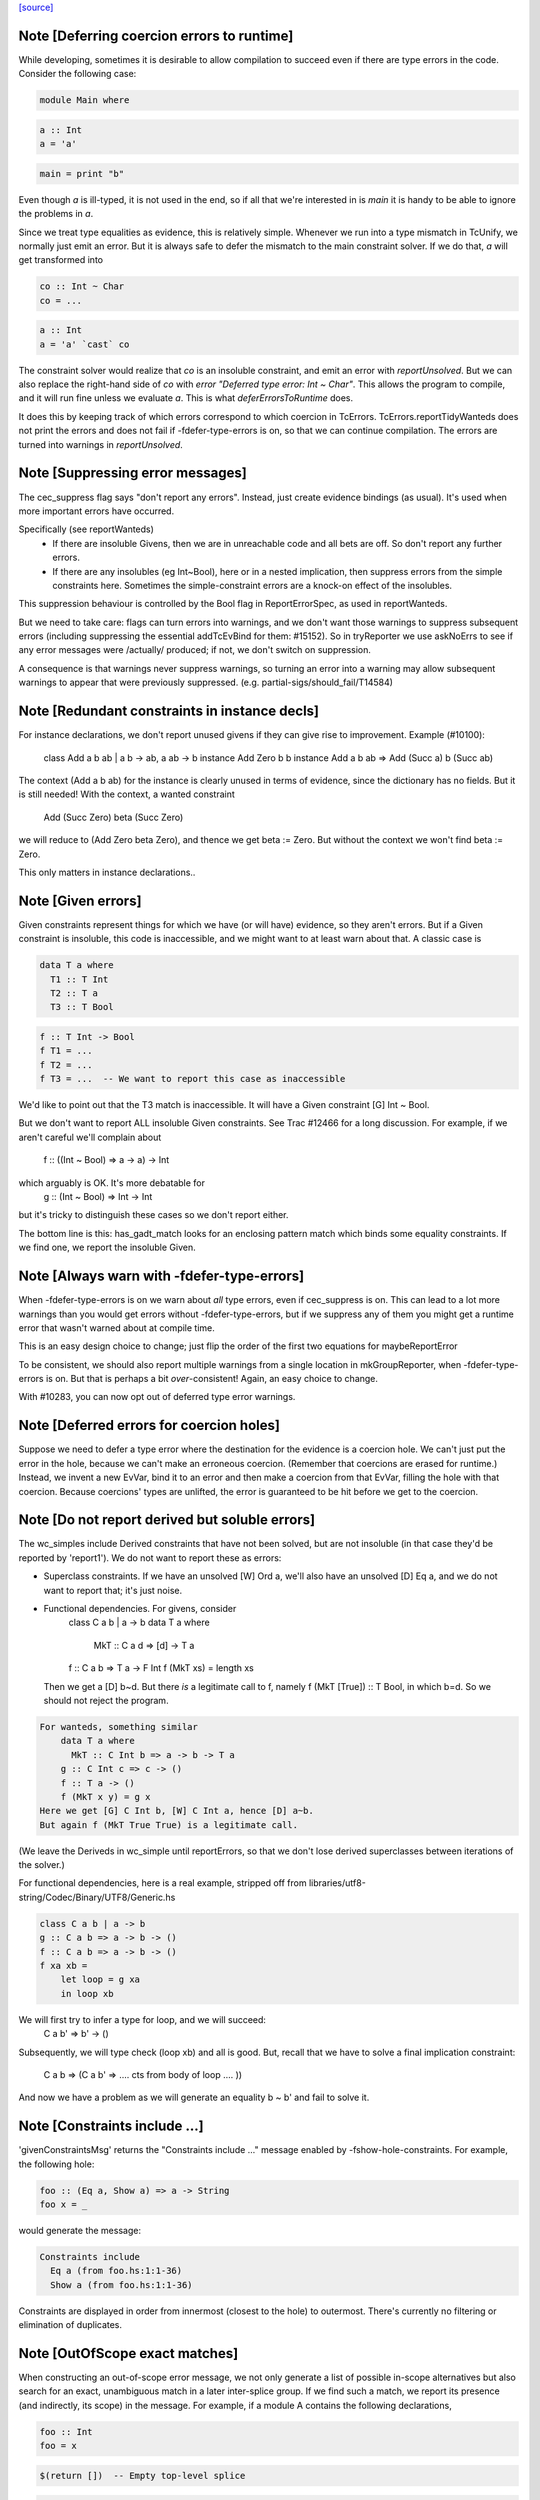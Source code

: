 `[source] <https://gitlab.haskell.org/ghc/ghc/tree/master/compiler/typecheck/TcErrors.hs>`_

Note [Deferring coercion errors to runtime]
~~~~~~~~~~~~~~~~~~~~~~~~~~~~~~~~~~~~~~~~~~~
While developing, sometimes it is desirable to allow compilation to succeed even
if there are type errors in the code. Consider the following case:

.. code-block:: haskell

  module Main where

.. code-block:: haskell

  a :: Int
  a = 'a'

.. code-block:: haskell

  main = print "b"

Even though `a` is ill-typed, it is not used in the end, so if all that we're
interested in is `main` it is handy to be able to ignore the problems in `a`.

Since we treat type equalities as evidence, this is relatively simple. Whenever
we run into a type mismatch in TcUnify, we normally just emit an error. But it
is always safe to defer the mismatch to the main constraint solver. If we do
that, `a` will get transformed into

.. code-block:: haskell

  co :: Int ~ Char
  co = ...

.. code-block:: haskell

  a :: Int
  a = 'a' `cast` co

The constraint solver would realize that `co` is an insoluble constraint, and
emit an error with `reportUnsolved`. But we can also replace the right-hand side
of `co` with `error "Deferred type error: Int ~ Char"`. This allows the program
to compile, and it will run fine unless we evaluate `a`. This is what
`deferErrorsToRuntime` does.

It does this by keeping track of which errors correspond to which coercion
in TcErrors. TcErrors.reportTidyWanteds does not print the errors
and does not fail if -fdefer-type-errors is on, so that we can continue
compilation. The errors are turned into warnings in `reportUnsolved`.


Note [Suppressing error messages]
~~~~~~~~~~~~~~~~~~~~~~~~~~~~~~~~~~~~
The cec_suppress flag says "don't report any errors".  Instead, just create
evidence bindings (as usual).  It's used when more important errors have occurred.

Specifically (see reportWanteds)
  * If there are insoluble Givens, then we are in unreachable code and all bets
    are off.  So don't report any further errors.
  * If there are any insolubles (eg Int~Bool), here or in a nested implication,
    then suppress errors from the simple constraints here.  Sometimes the
    simple-constraint errors are a knock-on effect of the insolubles.

This suppression behaviour is controlled by the Bool flag in
ReportErrorSpec, as used in reportWanteds.

But we need to take care: flags can turn errors into warnings, and we
don't want those warnings to suppress subsequent errors (including
suppressing the essential addTcEvBind for them: #15152). So in
tryReporter we use askNoErrs to see if any error messages were
/actually/ produced; if not, we don't switch on suppression.

A consequence is that warnings never suppress warnings, so turning an
error into a warning may allow subsequent warnings to appear that were
previously suppressed.   (e.g. partial-sigs/should_fail/T14584)


Note [Redundant constraints in instance decls]
~~~~~~~~~~~~~~~~~~~~~~~~~~~~~~~~~~~~~~~~~~~~~~~~~
For instance declarations, we don't report unused givens if
they can give rise to improvement.  Example (#10100):
    class Add a b ab | a b -> ab, a ab -> b
    instance Add Zero b b
    instance Add a b ab => Add (Succ a) b (Succ ab)
The context (Add a b ab) for the instance is clearly unused in terms
of evidence, since the dictionary has no fields.  But it is still
needed!  With the context, a wanted constraint
   Add (Succ Zero) beta (Succ Zero)
we will reduce to (Add Zero beta Zero), and thence we get beta := Zero.
But without the context we won't find beta := Zero.

This only matters in instance declarations..


Note [Given errors]
~~~~~~~~~~~~~~~~~~~~~~
Given constraints represent things for which we have (or will have)
evidence, so they aren't errors.  But if a Given constraint is
insoluble, this code is inaccessible, and we might want to at least
warn about that.  A classic case is

.. code-block:: haskell

   data T a where
     T1 :: T Int
     T2 :: T a
     T3 :: T Bool

.. code-block:: haskell

   f :: T Int -> Bool
   f T1 = ...
   f T2 = ...
   f T3 = ...  -- We want to report this case as inaccessible

We'd like to point out that the T3 match is inaccessible. It
will have a Given constraint [G] Int ~ Bool.

But we don't want to report ALL insoluble Given constraints.  See Trac
#12466 for a long discussion.  For example, if we aren't careful
we'll complain about
   f :: ((Int ~ Bool) => a -> a) -> Int
which arguably is OK.  It's more debatable for
   g :: (Int ~ Bool) => Int -> Int
but it's tricky to distinguish these cases so we don't report
either.

The bottom line is this: has_gadt_match looks for an enclosing
pattern match which binds some equality constraints.  If we
find one, we report the insoluble Given.


Note [Always warn with -fdefer-type-errors]
~~~~~~~~~~~~~~~~~~~~~~~~~~~~~~~~~~~~~~~~~~~~~~
When -fdefer-type-errors is on we warn about *all* type errors, even
if cec_suppress is on.  This can lead to a lot more warnings than you
would get errors without -fdefer-type-errors, but if we suppress any of
them you might get a runtime error that wasn't warned about at compile
time.

This is an easy design choice to change; just flip the order of the
first two equations for maybeReportError

To be consistent, we should also report multiple warnings from a single
location in mkGroupReporter, when -fdefer-type-errors is on.  But that
is perhaps a bit *over*-consistent! Again, an easy choice to change.

With #10283, you can now opt out of deferred type error warnings.



Note [Deferred errors for coercion holes]
~~~~~~~~~~~~~~~~~~~~~~~~~~~~~~~~~~~~~~~~~
Suppose we need to defer a type error where the destination for the evidence
is a coercion hole. We can't just put the error in the hole, because we can't
make an erroneous coercion. (Remember that coercions are erased for runtime.)
Instead, we invent a new EvVar, bind it to an error and then make a coercion
from that EvVar, filling the hole with that coercion. Because coercions'
types are unlifted, the error is guaranteed to be hit before we get to the
coercion.



Note [Do not report derived but soluble errors]
~~~~~~~~~~~~~~~~~~~~~~~~~~~~~~~~~~~~~~~~~~~~~~~
The wc_simples include Derived constraints that have not been solved,
but are not insoluble (in that case they'd be reported by 'report1').
We do not want to report these as errors:

* Superclass constraints. If we have an unsolved [W] Ord a, we'll also have
  an unsolved [D] Eq a, and we do not want to report that; it's just noise.

* Functional dependencies.  For givens, consider
      class C a b | a -> b
      data T a where
         MkT :: C a d => [d] -> T a
      f :: C a b => T a -> F Int
      f (MkT xs) = length xs
  Then we get a [D] b~d.  But there *is* a legitimate call to
  f, namely   f (MkT [True]) :: T Bool, in which b=d.  So we should
  not reject the program.

.. code-block:: haskell

  For wanteds, something similar
      data T a where
        MkT :: C Int b => a -> b -> T a
      g :: C Int c => c -> ()
      f :: T a -> ()
      f (MkT x y) = g x
  Here we get [G] C Int b, [W] C Int a, hence [D] a~b.
  But again f (MkT True True) is a legitimate call.

(We leave the Deriveds in wc_simple until reportErrors, so that we don't lose
derived superclasses between iterations of the solver.)

For functional dependencies, here is a real example,
stripped off from libraries/utf8-string/Codec/Binary/UTF8/Generic.hs

.. code-block:: haskell

  class C a b | a -> b
  g :: C a b => a -> b -> ()
  f :: C a b => a -> b -> ()
  f xa xb =
      let loop = g xa
      in loop xb

We will first try to infer a type for loop, and we will succeed:
    C a b' => b' -> ()
Subsequently, we will type check (loop xb) and all is good. But,
recall that we have to solve a final implication constraint:
    C a b => (C a b' => .... cts from body of loop .... ))
And now we have a problem as we will generate an equality b ~ b' and fail to
solve it.




Note [Constraints include ...]
~~~~~~~~~~~~~~~~~~~~~~~~~~~~~~
'givenConstraintsMsg' returns the "Constraints include ..." message enabled by
-fshow-hole-constraints. For example, the following hole:

.. code-block:: haskell

    foo :: (Eq a, Show a) => a -> String
    foo x = _

would generate the message:

.. code-block:: haskell

    Constraints include
      Eq a (from foo.hs:1:1-36)
      Show a (from foo.hs:1:1-36)

Constraints are displayed in order from innermost (closest to the hole) to
outermost. There's currently no filtering or elimination of duplicates.




Note [OutOfScope exact matches]
~~~~~~~~~~~~~~~~~~~~~~~~~~~~~~~
When constructing an out-of-scope error message, we not only generate a list of
possible in-scope alternatives but also search for an exact, unambiguous match
in a later inter-splice group.  If we find such a match, we report its presence
(and indirectly, its scope) in the message.  For example, if a module A contains
the following declarations,

.. code-block:: haskell

   foo :: Int
   foo = x

.. code-block:: haskell

   $(return [])  -- Empty top-level splice

.. code-block:: haskell

   x :: Int
   x = 23

we will issue an error similar to

.. code-block:: haskell

   A.hs:6:7: error:
       • Variable not in scope: x :: Int
       • ‘x’ (line 11) is not in scope before the splice on line 8

By providing information about the match, we hope to clarify why declaring a
variable after a top-level splice but using it before the splice generates an
out-of-scope error (a situation which is often confusing to Haskell newcomers).

Note that if we find multiple exact matches to the out-of-scope variable
(hereafter referred to as x), we report nothing.  Such matches can only be
duplicate record fields, as the presence of any other duplicate top-level
declarations would have already halted compilation.  But if these record fields
are declared in a later inter-splice group, then so too are their corresponding
types.  Thus, these types must not occur in the inter-splice group containing x
(any unknown types would have already been reported), and so the matches to the
record fields are most likely coincidental.

One oddity of the exact match portion of the error message is that we specify
where the match to x is NOT in scope.  Why not simply state where the match IS
in scope?  It most cases, this would be just as easy and perhaps a little
clearer for the user.  But now consider the following example:

.. code-block:: haskell

    {-# LANGUAGE TemplateHaskell #-}

.. code-block:: haskell

    module A where

.. code-block:: haskell

    import Language.Haskell.TH
    import Language.Haskell.TH.Syntax

.. code-block:: haskell

    foo = x

.. code-block:: haskell

    $(do -------------------------------------------------
        ds <- [d| ok1 = x
                |]
        addTopDecls ds
        return [])

.. code-block:: haskell

    bar = $(do
            ds <- [d| x = 23
                      ok2 = x
                    |]
            addTopDecls ds
            litE $ stringL "hello")

.. code-block:: haskell

    $(return []) -----------------------------------------

.. code-block:: haskell

    ok3 = x

Here, x is out-of-scope in the declaration of foo, and so we report

.. code-block:: haskell

    A.hs:8:7: error:
        • Variable not in scope: x
        • ‘x’ (line 16) is not in scope before the splice on lines 10-14

If we instead reported where x IS in scope, we would have to state that it is in
scope after the second top-level splice as well as among all the top-level
declarations added by both calls to addTopDecls.  But doing so would not only
add complexity to the code but also overwhelm the user with unneeded
information.

The logic which determines where x is not in scope is straightforward: it simply
finds the last top-level splice which occurs after x but before (or at) the
match to x (assuming such a splice exists).  In most cases, the check that the
splice occurs after x acts only as a sanity check.  For example, when the match
to x is a non-TH top-level declaration and a splice S occurs before the match,
then x must precede S; otherwise, it would be in scope.  But when dealing with
addTopDecls, this check serves a practical purpose.  Consider the following
declarations:

.. code-block:: haskell

    $(do
        ds <- [d| ok = x
                  x = 23
                |]
        addTopDecls ds
        return [])

.. code-block:: haskell

    foo = x

In this case, x is not in scope in the declaration for foo.  Since x occurs
AFTER the splice containing the match, the logic does not find any splices after
x but before or at its match, and so we report nothing about x's scope.  If we
had not checked whether x occurs before the splice, we would have instead
reported that x is not in scope before the splice.  While correct, such an error
message is more likely to confuse than to enlighten.


Note [Inaccessible code]
~~~~~~~~~~~~~~~~~~~~~~~~
Consider
   data T a where
     T1 :: T a
     T2 :: T Bool

.. code-block:: haskell

   f :: (a ~ Int) => T a -> Int
   f T1 = 3
   f T2 = 4   -- Unreachable code

Here the second equation is unreachable. The original constraint
(a~Int) from the signature gets rewritten by the pattern-match to
(Bool~Int), so the danger is that we report the error as coming from
the *signature* (#7293).  So, for Given errors we replace the
env (and hence src-loc) on its CtLoc with that from the immediately
enclosing implication.



Note [Error messages for untouchables]
~~~~~~~~~~~~~~~~~~~~~~~~~~~~~~~~~~~~~~
Consider (#9109)
  data G a where { GBool :: G Bool }
  foo x = case x of GBool -> True

Here we can't solve (t ~ Bool), where t is the untouchable result
meta-var 't', because of the (a ~ Bool) from the pattern match.
So we infer the type
   f :: forall a t. G a -> t
making the meta-var 't' into a skolem.  So when we come to report
the unsolved (t ~ Bool), t won't look like an untouchable meta-var
any more.  So we don't assert that it is.
Don't have multiple equality errors from the same location
E.g.   (Int,Bool) ~ (Bool,Int)   one error will do!


Note [Suppress redundant givens during error reporting]
~~~~~~~~~~~~~~~~~~~~~~~~~~~~~~~~~~~~~~~~~~~~~~~~~~~~~~~
When GHC is unable to solve a constraint and prints out an error message, it
will print out what given constraints are in scope to provide some context to
the programmer. But we shouldn't print out /every/ given, since some of them
are not terribly helpful to diagnose type errors. Consider this example:

.. code-block:: haskell

  foo :: Int :~: Int -> a :~: b -> a :~: c
  foo Refl Refl = Refl

When reporting that GHC can't solve (a ~ c), there are two givens in scope:
(Int ~ Int) and (a ~ b). But (Int ~ Int) is trivially soluble (i.e.,
redundant), so it's not terribly useful to report it in an error message.
To accomplish this, we discard any Implications that do not bind any
equalities by filtering the `givens` selected in `misMatchOrCND` (based on
the `ic_no_eqs` field of the Implication).

But this is not enough to avoid all redundant givens! Consider this example,
from #15361:

.. code-block:: haskell

  goo :: forall (a :: Type) (b :: Type) (c :: Type).
         a :~~: b -> a :~~: c
  goo HRefl = HRefl

Matching on HRefl brings the /single/ given (* ~ *, a ~ b) into scope.
The (* ~ *) part arises due the kinds of (:~~:) being unified. More
importantly, (* ~ *) is redundant, so we'd like not to report it. However,
the Implication (* ~ *, a ~ b) /does/ bind an equality (as reported by its
ic_no_eqs field), so the test above will keep it wholesale.

To refine this given, we apply mkMinimalBySCs on it to extract just the (a ~ b)
part. This works because mkMinimalBySCs eliminates reflexive equalities in
addition to superclasses (see Note [Remove redundant provided dicts]
in TcPatSyn).


Note [Insoluble occurs check wins]
~~~~~~~~~~~~~~~~~~~~~~~~~~~~~~~~~~~~~
Consider [G] a ~ [a],  [W] a ~ [a] (#13674).  The Given is insoluble
so we don't use it for rewriting.  The Wanted is also insoluble, and
we don't solve it from the Given.  It's very confusing to say
    Cannot solve a ~ [a] from given constraints a ~ [a]

And indeed even thinking about the Givens is silly; [W] a ~ [a] is
just as insoluble as Int ~ Bool.

Conclusion: if there's an insoluble occurs check (isInsolubleOccursCheck)
then report it first.

(NB: there are potentially-soluble ones, like (a ~ F a b), and we don't
want to be as draconian with them.)



Note [Expanding type synonyms to make types similar]
~~~~~~~~~~~~~~~~~~~~~~~~~~~~~~~~~~~~~~~~~~~~~~~~~~~~

In type error messages, if -fprint-expanded-types is used, we want to expand
type synonyms to make expected and found types as similar as possible, but we
shouldn't expand types too much to make type messages even more verbose and
harder to understand. The whole point here is to make the difference in expected
and found types clearer.

`expandSynonymsToMatch` does this, it takes two types, and expands type synonyms
only as much as necessary. Given two types t1 and t2:

  * If they're already same, it just returns the types.

  * If they're in form `C1 t1_1 .. t1_n` and `C2 t2_1 .. t2_m` (C1 and C2 are
    type constructors), it expands C1 and C2 if they're different type synonyms.
    Then it recursively does the same thing on expanded types. If C1 and C2 are
    same, then it applies the same procedure to arguments of C1 and arguments of
    C2 to make them as similar as possible.

.. code-block:: haskell

    Most important thing here is to keep number of synonym expansions at
    minimum. For example, if t1 is `T (T3, T5, Int)` and t2 is `T (T5, T3,
    Bool)` where T5 = T4, T4 = T3, ..., T1 = X, it returns `T (T3, T3, Int)` and
    `T (T3, T3, Bool)`.

  * Otherwise types don't have same shapes and so the difference is clearly
    visible. It doesn't do any expansions and show these types.

Note that we only expand top-layer type synonyms. Only when top-layer
constructors are the same we start expanding inner type synonyms.

Suppose top-layer type synonyms of t1 and t2 can expand N and M times,
respectively. If their type-synonym-expanded forms will meet at some point (i.e.
will have same shapes according to `sameShapes` function), it's possible to find
where they meet in O(N+M) top-layer type synonym expansions and O(min(N,M))
comparisons. We first collect all the top-layer expansions of t1 and t2 in two
lists, then drop the prefix of the longer list so that they have same lengths.
Then we search through both lists in parallel, and return the first pair of
types that have same shapes. Inner types of these two types with same shapes
are then expanded using the same algorithm.

In case they don't meet, we return the last pair of types in the lists, which
has top-layer type synonyms completely expanded. (in this case the inner types
are not expanded at all, as the current form already shows the type error)


Note [Suggest adding a type signature]
~~~~~~~~~~~~~~~~~~~~~~~~~~~~~~~~~~~~~~
The OutsideIn algorithm rejects GADT programs that don't have a principal
type, and indeed some that do.  Example:
   data T a where
     MkT :: Int -> T Int

.. code-block:: haskell

   f (MkT n) = n

Does this have type f :: T a -> a, or f :: T a -> Int?
The error that shows up tends to be an attempt to unify an
untouchable type variable.  So suggestAddSig sees if the offending
type variable is bound by an *inferred* signature, and suggests
adding a declared signature instead.

This initially came up in #8968, concerning pattern synonyms.



Note [Disambiguating (X ~ X) errors]
~~~~~~~~~~~~~~~~~~~~~~~~~~~~~~~~~~~~
See #8278



Note [Reporting occurs-check errors]
~~~~~~~~~~~~~~~~~~~~~~~~~~~~~~~~~~~~
Given (a ~ [a]), if 'a' is a rigid type variable bound by a user-supplied
type signature, then the best thing is to report that we can't unify
a with [a], because a is a skolem variable.  That avoids the confusing
"occur-check" error message.

But nowadays when inferring the type of a function with no type signature,
even if there are errors inside, we still generalise its signature and
carry on. For example
   f x = x:x
Here we will infer something like
   f :: forall a. a -> [a]
with a deferred error of (a ~ [a]).  So in the deferred unsolved constraint
'a' is now a skolem, but not one bound by the programmer in the context!
Here we really should report an occurs check.

So isUserSkolem distinguishes the two.



Note [Non-injective type functions]
~~~~~~~~~~~~~~~~~~~~~~~~~~~~~~~~~~~
It's very confusing to get a message like
     Couldn't match expected type `Depend s'
            against inferred type `Depend s1'
so mkTyFunInfoMsg adds:
       NB: `Depend' is type function, and hence may not be injective

Warn of loopy local equalities that were dropped.




Note [Report candidate instances]
~~~~~~~~~~~~~~~~~~~~~~~~~~~~~~~~~~~~
If we have an unsolved (Num Int), where `Int` is not the Prelude Int,
but comes from some other module, then it may be helpful to point out
that there are some similarly named instances elsewhere.  So we get
something like
    No instance for (Num Int) arising from the literal ‘3’
    There are instances for similar types:
      instance Num GHC.Types.Int -- Defined in ‘GHC.Num’
Discussion in #9611.

Note [Highlighting ambiguous type variables]
~-------------------------------------------
When we encounter ambiguous type variables (i.e. type variables
that remain metavariables after type inference), we need a few more
conditions before we can reason that *ambiguity* prevents constraints
from being solved:
  - We can't have any givens, as encountering a typeclass error
    with given constraints just means we couldn't deduce
    a solution satisfying those constraints and as such couldn't
    bind the type variable to a known type.
  - If we don't have any unifiers, we don't even have potential
    instances from which an ambiguity could arise.
  - Lastly, I don't want to mess with error reporting for
    unknown runtime types so we just fall back to the old message there.
Once these conditions are satisfied, we can safely say that ambiguity prevents
the constraint from being solved.



Note [discardProvCtxtGivens]
~~~~~~~~~~~~~~~~~~~~~~~~~~~
In most situations we call all enclosing implications "useful". There is one
exception, and that is when the constraint that causes the error is from the
"provided" context of a pattern synonym declaration:

.. code-block:: haskell

  pattern Pat :: (Num a, Eq a) => Show a   => a -> Maybe a
             --  required      => provided => type
  pattern Pat x <- (Just x, 4)

When checking the pattern RHS we must check that it does actually bind all
the claimed "provided" constraints; in this case, does the pattern (Just x, 4)
bind the (Show a) constraint.  Answer: no!

But the implication we generate for this will look like
   forall a. (Num a, Eq a) => [W] Show a
because when checking the pattern we must make the required
constraints available, since they are needed to match the pattern (in
this case the literal '4' needs (Num a, Eq a)).

BUT we don't want to suggest adding (Show a) to the "required" constraints
of the pattern synonym, thus:
  pattern Pat :: (Num a, Eq a, Show a) => Show a => a -> Maybe a
It would then typecheck but it's silly.  We want the /pattern/ to bind
the alleged "provided" constraints, Show a.

So we suppress that Implication in discardProvCtxtGivens.  It's
painfully ad-hoc but the truth is that adding it to the "required"
constraints would work.  Suppressing it solves two problems.  First,
we never tell the user that we could not deduce a "provided"
constraint from the "required" context. Second, we never give a
possible fix that suggests to add a "provided" constraint to the
"required" context.

For example, without this distinction the above code gives a bad error
message (showing both problems):

.. code-block:: haskell

  error: Could not deduce (Show a) ... from the context: (Eq a)
         ... Possible fix: add (Show a) to the context of
         the signature for pattern synonym `Pat' ...



Note [Displaying potential instances]
~~~~~~~~~~~~~~~~~~~~~~~~~~~~~~~~~~~~~~~~
When showing a list of instances for
  - overlapping instances (show ones that match)
  - no such instance (show ones that could match)
we want to give it a bit of structure.  Here's the plan

* Say that an instance is "in scope" if all of the
  type constructors it mentions are lexically in scope.
  These are the ones most likely to be useful to the programmer.

* Show at most n_show in-scope instances,
  and summarise the rest ("plus 3 others")

* Summarise the not-in-scope instances ("plus 4 not in scope")

* Add the flag -fshow-potential-instances which replaces the
  summary with the full list


Note [Flattening in error message generation]
~~~~~~~~~~~~~~~~~~~~~~~~~~~~~~~~~~~~~~~~~~~~~
Consider (C (Maybe (F x))), where F is a type function, and we have
instances
                C (Maybe Int) and C (Maybe a)
Since (F x) might turn into Int, this is an overlap situation, and
indeed (because of flattening) the main solver will have refrained
from solving.  But by the time we get to error message generation, we've
un-flattened the constraint.  So we must *re*-flatten it before looking
up in the instance environment, lest we only report one matching
instance when in fact there are two.

Re-flattening is pretty easy, because we don't need to keep track of
evidence.  We don't re-use the code in TcCanonical because that's in
the TcS monad, and we are in TcM here.



Note [Kind arguments in error messages]
~~~~~~~~~~~~~~~~~~~~~~~~~~~~~~~~~~~~~~~
It can be terribly confusing to get an error message like (#9171)

.. code-block:: haskell

    Couldn't match expected type ‘GetParam Base (GetParam Base Int)’
                with actual type ‘GetParam Base (GetParam Base Int)’

The reason may be that the kinds don't match up.  Typically you'll get
more useful information, but not when it's as a result of ambiguity.

To mitigate this, GHC attempts to enable the -fprint-explicit-kinds flag
whenever any error message arises due to a kind mismatch. This means that
the above error message would instead be displayed as:

.. code-block:: haskell

    Couldn't match expected type
                  ‘GetParam @* @k2 @* Base (GetParam @* @* @k2 Base Int)’
                with actual type
                  ‘GetParam @* @k20 @* Base (GetParam @* @* @k20 Base Int)’

Which makes it clearer that the culprit is the mismatch between `k2` and `k20`.


Note [Runtime skolems]
~~~~~~~~~~~~~~~~~~~~~~
We want to give a reasonably helpful error message for ambiguity
arising from *runtime* skolems in the debugger.  These
are created by in RtClosureInspect.zonkRTTIType.


